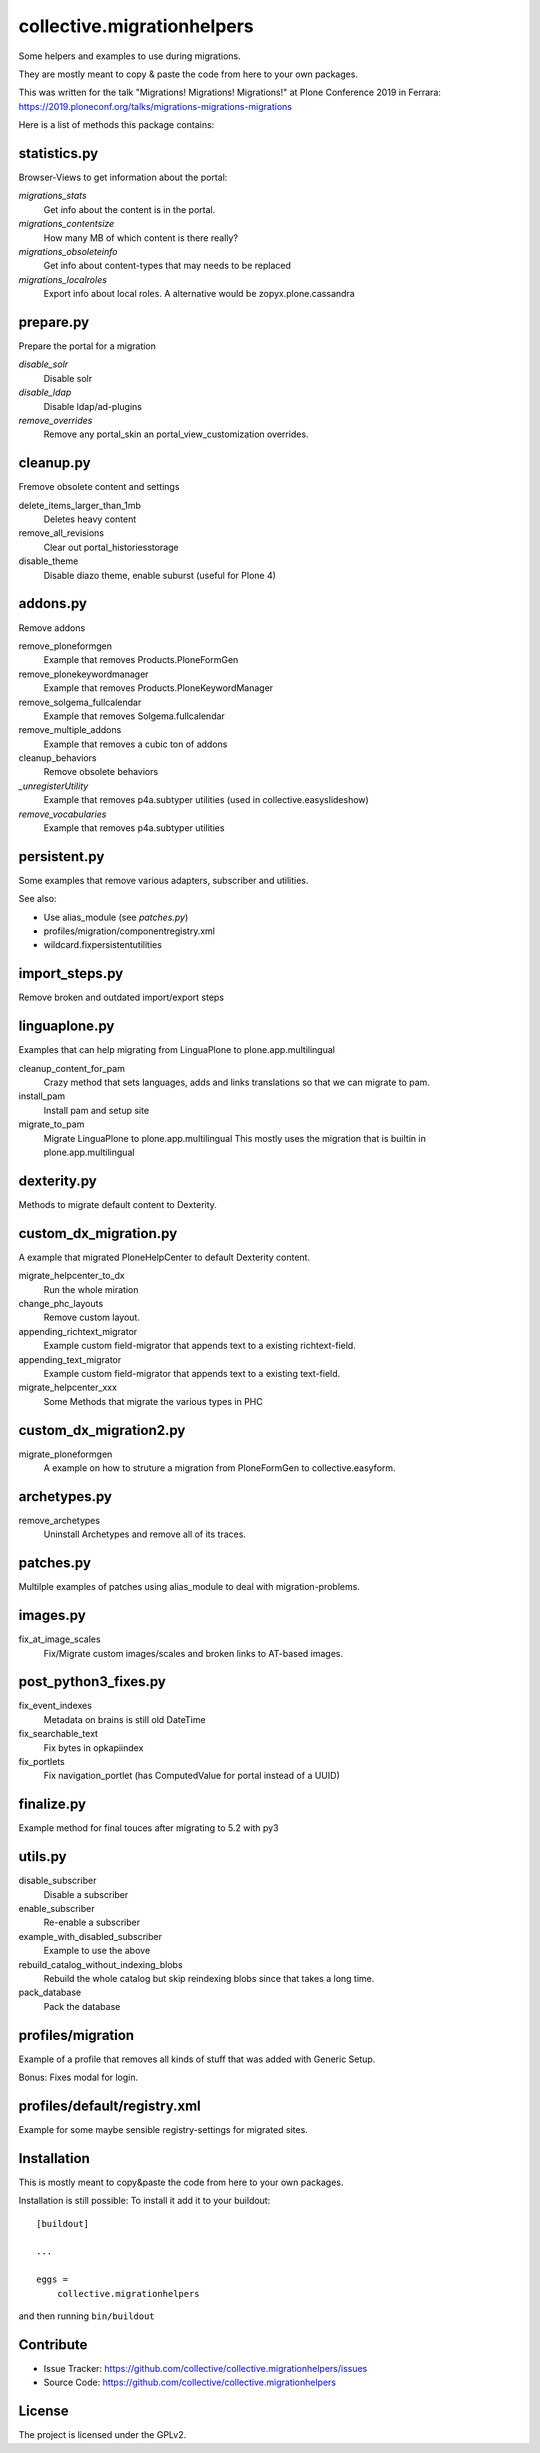 ===========================
collective.migrationhelpers
===========================

Some helpers and examples to use during migrations.

They are mostly meant to copy & paste the code from here to your own packages.

This was written for the talk "Migrations! Migrations! Migrations!" at Plone Conference 2019 in Ferrara: https://2019.ploneconf.org/talks/migrations-migrations-migrations


Here is a list of methods this package contains:


statistics.py
-------------

Browser-Views to get information about the portal:


`migrations_stats`
    Get info about the content is in the portal.

`migrations_contentsize`
    How many MB of which content is there really?

`migrations_obsoleteinfo`
    Get info about content-types that may needs to be replaced

`migrations_localroles`
    Export info about local roles. A alternative would be zopyx.plone.cassandra



prepare.py
----------

Prepare the portal for a migration

`disable_solr`
    Disable solr

`disable_ldap`
    Disable ldap/ad-plugins

`remove_overrides`
    Remove any portal_skin an portal_view_customization overrides.



cleanup.py
----------

Fremove obsolete content and settings

delete_items_larger_than_1mb
    Deletes heavy content

remove_all_revisions
    Clear out portal_historiesstorage

disable_theme
    Disable diazo theme, enable suburst (useful for Plone 4)



addons.py
---------

Remove addons

remove_ploneformgen
    Example that removes Products.PloneFormGen

remove_plonekeywordmanager
    Example that removes Products.PloneKeywordManager

remove_solgema_fullcalendar
    Example that removes Solgema.fullcalendar

remove_multiple_addons
    Example that removes a cubic ton of addons

cleanup_behaviors
    Remove obsolete behaviors

`_unregisterUtility`
    Example that removes p4a.subtyper utilities (used in collective.easyslideshow)

`remove_vocabularies`
    Example that removes p4a.subtyper utilities


persistent.py
-------------

Some examples that remove various adapters, subscriber and utilities.

See also:

* Use alias_module (see `patches.py`)
* profiles/migration/componentregistry.xml
* wildcard.fixpersistentutilities


import_steps.py
---------------

Remove broken and outdated import/export steps


linguaplone.py
--------------

Examples that can help migrating from LinguaPlone to plone.app.multilingual

cleanup_content_for_pam
    Crazy method that sets languages, adds and links translations so that we can migrate to pam.

install_pam
    Install pam and setup site

migrate_to_pam
    Migrate LinguaPlone to plone.app.multilingual
    This mostly uses the migration that is builtin in plone.app.multilingual


dexterity.py
------------

Methods to migrate default content to Dexterity.


custom_dx_migration.py
----------------------

A example that migrated PloneHelpCenter to default Dexterity content.

migrate_helpcenter_to_dx
    Run the whole miration

change_phc_layouts
    Remove custom layout.

appending_richtext_migrator
    Example custom field-migrator that appends text to a existing richtext-field.

appending_text_migrator
    Example custom field-migrator that appends text to a existing text-field.

migrate_helpcenter_xxx
    Some Methods that migrate the various types in PHC


custom_dx_migration2.py
-----------------------

migrate_ploneformgen
    A example on how to struture a migration from PloneFormGen to collective.easyform.


archetypes.py
-------------

remove_archetypes
    Uninstall Archetypes and remove all of its traces.



patches.py
----------

Multilple examples of patches using alias_module to deal with migration-problems.


images.py
---------

fix_at_image_scales
    Fix/Migrate custom images/scales and broken links to AT-based images.



post_python3_fixes.py
---------------------

fix_event_indexes
    Metadata on brains is still old DateTime

fix_searchable_text
    Fix bytes in opkapiindex

fix_portlets
    Fix navigation_portlet (has ComputedValue for portal instead of a UUID)


finalize.py
-----------

Example method for final touces after migrating to 5.2 with py3


utils.py
--------

disable_subscriber
    Disable a subscriber

enable_subscriber
    Re-enable a subscriber

example_with_disabled_subscriber
    Example to use the above

rebuild_catalog_without_indexing_blobs
    Rebuild the whole catalog but skip reindexing blobs since that takes a long time.

pack_database
    Pack the database


profiles/migration
------------------

Example of a profile that removes all kinds of stuff that was added with Generic Setup.

Bonus: Fixes modal for login.


profiles/default/registry.xml
-----------------------------

Example for some maybe sensible registry-settings for migrated sites.


Installation
------------

This is mostly meant to copy&paste the code from here to your own packages.

Installation is still possible: To install it add it to your buildout::

    [buildout]

    ...

    eggs =
        collective.migrationhelpers


and then running ``bin/buildout``


Contribute
----------

- Issue Tracker: https://github.com/collective/collective.migrationhelpers/issues
- Source Code: https://github.com/collective/collective.migrationhelpers


License
-------

The project is licensed under the GPLv2.

